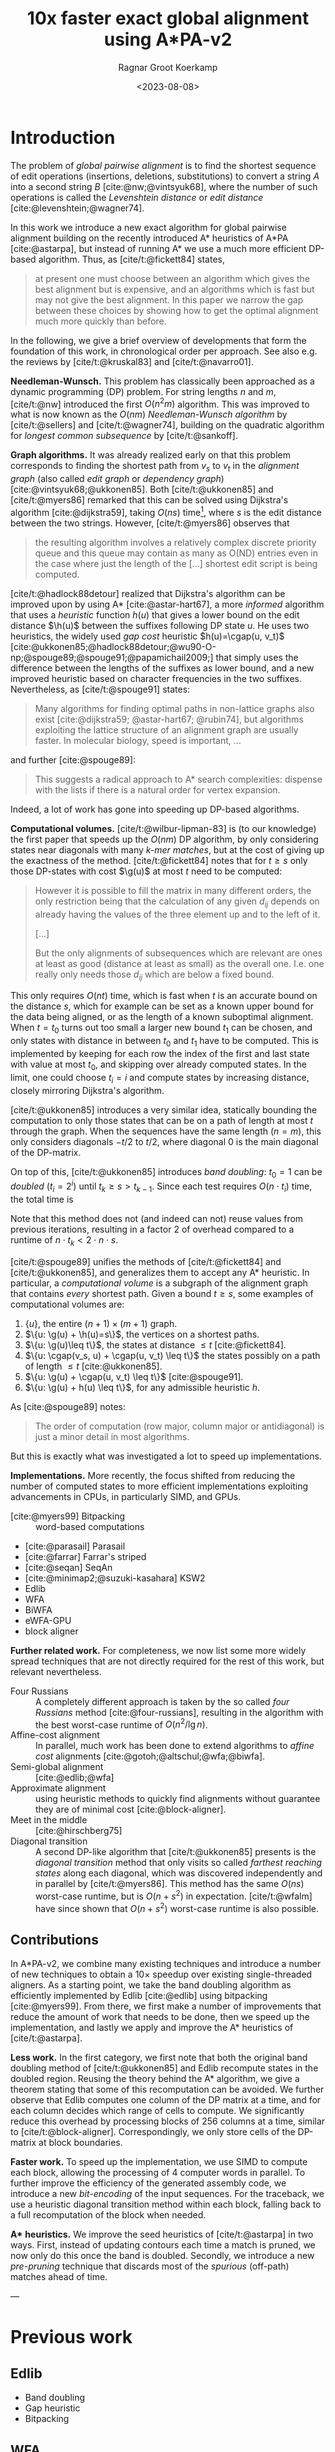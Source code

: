 #+title: 10x faster exact global alignment using A*PA-v2
#+HUGO_SECTION: posts
#+HUGO_TAGS: paper-draft
#+HUGO_LEVEL_OFFSET: 1
#+OPTIONS: ^:{}
#+hugo_front_matter_key_replace: author>authors
#+toc: headlines 3
#+date: <2023-08-08>
#+author: Ragnar Groot Koerkamp

\begin{equation*}
\newcommand{\g}{g^*}
\newcommand{\h}{h^*}
\newcommand{\cgap}{c_{\texttt{gap}}}
\end{equation*}

* Introduction

The problem of /global pairwise alignment/ is to find the shortest sequence of
edit operations (insertions, deletions, substitutions) to convert a string $A$
into a second string $B$ [cite:@nw;@vintsyuk68], where the number of such
operations is called the /Levenshtein distance/ or /edit distance/
[cite:@levenshtein;@wagner74].

In this work we introduce a new exact algorithm for global pairwise alignment
building on the recently introduced A* heuristics of A*PA [cite:@astarpa], but
instead of running A* we use a much more efficient DP-based algorithm. Thus, as
[cite/t:@fickett84] states,
#+begin_quote
at present one must choose between an algorithm which gives the best alignment
but is expensive, and an algorithms which is fast but may not give the best
alignment. In this paper we narrow the gap between these choices by showing how
to get the optimal alignment much more quickly than before.
#+end_quote

In the following, we give a brief overview of developments that form the
foundation of this work, in chronological order per approach.
See also e.g. the reviews by [cite/t:@kruskal83] and [cite/t:@navarro01].

*Needleman-Wunsch.* This problem has classically been approached as a dynamic
programming (DP) problem. For string lengths $n$ and $m$, [cite/t:@nw]
introduced the first $O(n^2m)$ algorithm.  This was improved to what is now
known as the $O(nm)$ /Needleman-Wunsch algorithm/ by [cite/t:@sellers] and
[cite/t:@wagner74], building on the quadratic algorithm for /longest common
subsequence/ by [cite/t:@sankoff].

*Graph algorithms.* It was already realized early on that this problem
corresponds to finding the shortest path from $v_s$ to $v_t$ in the /alignment
graph/ (also called /edit graph/ or /dependency graph/)
[cite:@vintsyuk68;@ukkonen85]. Both [cite/t:@ukkonen85] and [cite/t:@myers86]
remarked that this can be solved using Dijkstra's algorithm [cite:@dijkstra59],
taking $O(ns)$ time[fn::Although Ukkonen didn't realize this faster runtime and
only gave a bound of $O(nm \log (nm))$.], where $s$ is the edit distance between
the two strings.  However, [cite/t:@myers86] observes that
#+begin_quote
the resulting  algorithm involves a relatively complex discrete priority queue
and this queue  may contain as many as O(ND) entries even in the case where just
the length  of the [...] shortest edit script is being computed.
#+end_quote
[cite/t:@hadlock88detour] realized that Dijkstra's algorithm can be improved
upon by using A* [cite:@astar-hart67], a more /informed/ algorithm that uses a
/heuristic/ function $h(u)$ that gives a lower bound on the edit distance
$\h(u)$ between the suffixes following DP state $u$. He uses two heuristics, the widely
used /gap cost/ heuristic $h(u)=\cgap(u, v_t)$
[cite:@ukkonen85;@hadlock88detour;@wu90-O-np;@spouge89;@spouge91;@papamichail2009;]
that simply uses the difference between the lengths of the suffixes as lower
bound, and a new improved heuristic based on character frequencies in the two
suffixes.  Nevertheless, as [cite/t:@spouge91] states:
#+begin_quote
Many algorithms for finding optimal paths in non-lattice graphs also exist
[cite:@dijkstra59; @astar-hart67; @rubin74], but algorithms exploiting the
lattice structure of an alignment graph are usually faster. In molecular
biology, speed is important, ...
#+end_quote
and further [cite:@spouge89]:
#+begin_quote
This suggests a radical approach to A* search complexities: dispense with the
lists if there is a natural order for vertex expansion.
#+end_quote
Indeed, a lot of work has gone into speeding up DP-based algorithms.

*Computational volumes.* [cite/t:@wilbur-lipman-83] is (to our knowledge) the
first paper that speeds up the $O(nm)$ DP algorithm, by only considering states
near diagonals with many /k-mer matches/, but at the cost of giving up the exactness
of the method.  [cite/t:@fickett84] notes that for $t\geq s$ only those DP-states with cost $\g(u)$ at
most $t$ need to be computed:
#+begin_quote
However it is possible to fill the matrix in many different orders, the only
restriction being that the calculation of any given $d_{ij}$ depends on already
having the values of the three element up and to the left of it.

[...]

But the only alignments of subsequences which are relevant are ones at least as
good (distance at least as small) as the overall one. I.e. one really only needs
those $d_{ij}$ which are below a fixed bound.
#+end_quote
This only requires $O(nt)$ time, which is fast when $t$ is an accurate bound on
the distance $s$, which for example can be set as a known upper bound for the
data being aligned, or as the length of a known suboptimal alignment.  When
$t=t_0$ turns out too small a larger new bound $t_1$ can be chosen, and only
states with distance in between $t_0$ and $t_1$ have to be computed.  This is
implemented by keeping for each row the index of the first and last state with
value at most $t_0$, and skipping over already computed states.  In the limit,
one could choose $t_i = i$ and compute states by increasing distance,
closely mirroring Dijkstra's algorithm.

[cite/t:@ukkonen85] introduces a very similar idea, statically bounding the
computation to only those states that can be on a path of length at most $t$
through the graph. When the sequences have the same length ($n=m$), this only
considers diagonals $-t/2$ to $t/2$, where diagonal $0$ is the main diagonal of
the DP-matrix.

On top of this, [cite/t:@ukkonen85] introduces /band doubling/: $t_0=1$ can be /doubled/ ($t_i
= 2^i$) until $t_k \geq s > t_{k-1}$. Since each test requires $O(n \cdot t_i)$ time, the
total time is
\begin{equation}
n\cdot t_0 + \dots + n\cdot t_k
= n\cdot (2^0 + \dots + 2^k)
< n\cdot 2^{k+1} = 4\cdot n\cdot 2^{k-1} < 4\cdot n\cdot s = O(ns).
\end{equation}
Note that this method does not (and indeed can not) reuse values from previous
iterations, resulting in a factor $2$ of overhead compared to a runtime of
$n\cdot t_k < 2\cdot n\cdot s$.

[cite/t:@spouge89] unifies the methods of
[cite/t:@fickett84] and [cite/t:@ukkonen85], and generalizes them to accept any
A* heuristic. In particular, a /computational volume/ is a subgraph of the
alignment graph that contains /every/ shortest path. Given a bound $t\geq s$, some examples of
computational volumes are:
1. $\{u\}$, the entire $(n+1)\times (m+1)$ graph.
2. $\{u: \g(u) + \h(u)=s\}$, the vertices on a shortest paths.
3. $\{u: \g(u)\leq t\}$, the states at distance $\leq t$ [cite:@fickett84].
4. $\{u: \cgap(v_s, u) + \cgap(u, v_t) \leq t\}$ the states possibly on a path
   of length $\leq t$ [cite:@ukkonen85].
5. $\{u: \g(u) + \cgap(u, v_t) \leq t\}$ [cite:@spouge91].
6. $\{u: \g(u) + h(u) \leq t\}$, for any admissible heuristic $h$.

As [cite:@spouge89] notes:
#+begin_quote
The order of computation (row major, column major or antidiagonal) is just a
minor detail in most algorithms.
#+end_quote
But this is exactly what was investigated a lot to speed up implementations.

*Implementations.* More recently, the focus shifted from reducing the number of
computed states to more efficient implementations exploiting advancements in CPUs,
in particularly SIMD, and GPUs.
- [cite:@myers99] Bitpacking :: word-based computations
- [cite:@parasail] Parasail
- [cite:@farrar] Farrar's striped
- [cite:@seqan] SeqAn
- [cite:@minimap2;@suzuki-kasahara] KSW2
- Edlib
- WFA
- BiWFA
- eWFA-GPU
- block aligner

*Further related work.*
For completeness, we now list some more widely spread techniques that are not
directly required for the rest of this work, but relevant nevertheless.

- Four Russians :: A completely different approach is taken by the so called
  /four Russians/ method [cite:@four-russians], resulting in the algorithm with
  the best worst-case runtime of $O(n^2/\lg n)$.
- Affine-cost alignment :: In parallel, much work has been done to extend
  algorithms to /affine cost/ alignments [cite:@gotoh;@altschul;@wfa;@biwfa].
- Semi-global alignment :: [cite:@edlib;@wfa]
- Approximate alignment :: using heuristic methods to quickly find alignments
  without guarantee they are of minimal cost [cite:@block-aligner].
- Meet in the middle :: [cite:@hirschberg75]
- Diagonal transition :: A second DP-like algorithm that [cite/t:@ukkonen85]
  presents is the /diagonal transition/ method that only visits so called
  /farthest reaching states/ along each diagonal, which was discovered
  independently and in parallel by [cite/t:@myers86]. This method has the same
  $O(ns)$ worst-case runtime, but is $O(n+s^2)$ in expectation. [cite/t:@wfalm]
  have since shown that $O(n+s^2)$ worst-case runtime is also possible.


** Contributions

In A*PA-v2, we combine many existing techniques and introduce a number of new
techniques to obtain a $10\times$ speedup over existing single-threaded aligners.
As a starting point, we take the band doubling algorithm as efficiently
implemented by Edlib [cite:@edlib] using bitpacking [cite:@myers99].
From there, we first make a number of improvements that reduce the amount of work
that needs to be done, then we speed up the implementation, and lastly we apply
and improve the A* heuristics of [cite/t:@astarpa].

*Less work.* In the first category, we first note that both the original
band doubling method of [cite/t:@ukkonen85] and Edlib recompute states in the
doubled region. Reusing the theory behind the A* algorithm, we give a theorem
stating that some of this recomputation can be avoided.  We further observe that
Edlib computes one column of the DP matrix at a time, and for each column
decides which range of cells to compute.  We significantly reduce this overhead
by processing blocks of $256$ columns at a time, similar to
[cite/t:@block-aligner]. Correspondingly, we only store cells of the DP-matrix
at block boundaries.

*Faster work.* To speed up the implementation, we use SIMD to compute each
block, allowing the processing of $4$ computer words in parallel. To further
improve the efficiency of the generated assembly code, we introduce a new
/bit-encoding/ of the input sequences.  For the traceback, we use a heuristic
diagonal transition method within each block, falling back to a full
recomputation of the block when needed.

*A** *heuristics.* We improve the seed heuristics of [cite/t:@astarpa] in two ways. First,
instead of updating contours each time a match is pruned, we now only do this
once the band is doubled. Secondly, we introduce a new /pre-pruning/ technique
that discards most of the /spurious/ (off-path) matches ahead of time.

---

* Previous work
** Edlib
- Band doubling
- Gap heuristic
- Bitpacking
** WFA
- Diagonal transition
** Block aligner
- Block-based
- SIMD
** A*PA
- A* / graph / DT
- SH/CSH/GCSH
- Pruning
* Methods
First, we reduce the amount of meta overhead in Edlib.
Then, we speed up the implementation further. At this point, we should simply
have a more efficient reimplementation that roughly mimicks Edlib.

On top of that, we can apply the A*PA heuristics for further speed gains on large/complex
alignments, at the cost of larger precomputation time to build the heuristic.

** Algorithm
Reducing overhead and doing less work.
- Blocks
  - Param: block size
- Sparse heuristic
- Sparse memory
- Param: sparsity, same as block size
- Incremental doubling
- DT Trace
  - Param: x-drop
- Local doubling??

  Needs further finetuning and doesn't seem to give much -- global band doubling
  with pruning is already quite efficient.
** Implementation
Doing work faster.
- SIMD
- Bit profile
** Improved A* Heuristics
- Local pruning
  - Param: length of lookahead
- Lazy pruning
* Results
Compare
- Edlib
- WFA
- A*PA
- A*PA-v2 without heuristics
- A*PA-v2 with heuristics
on
- synthetic data
- human ONT reads
- human ONT reads with genetic variation

Important:
- Find threshold where heuristics become worth the overhead
- Show benefit of each of the optimizations
- Show sensitivity to parameter tuning

#+print_bibliography:
